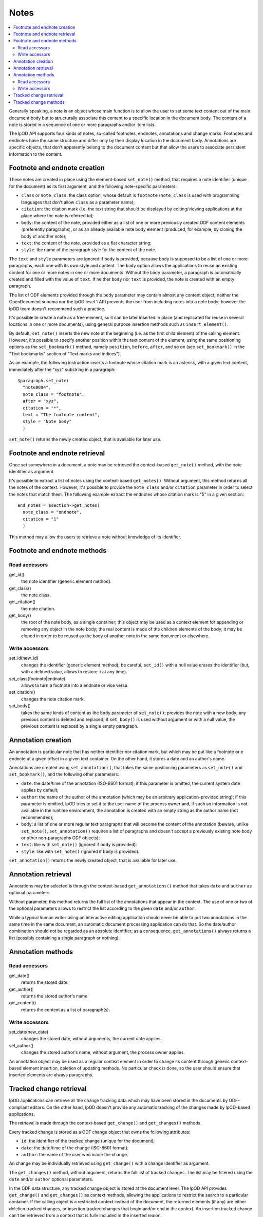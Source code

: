 .. Copyright (c) 2009 Ars Aperta, Itaapy, Pierlis, Talend.

   Authors: Hervé Cauwelier <herve@itaapy.com>
            Jean-Marie Gouarné <jean-marie.gouarne@arsaperta.com>
            Luis Belmar-Letelier <luis@itaapy.com>

   This file is part of Lpod (see: http://lpod-project.org).
   Lpod is free software; you can redistribute it and/or modify it under
   the terms of either:

   a) the GNU General Public License as published by the Free Software
      Foundation, either version 3 of the License, or (at your option)
      any later version.
      Lpod is distributed in the hope that it will be useful,
      but WITHOUT ANY WARRANTY; without even the implied warranty of
      MERCHANTABILITY or FITNESS FOR A PARTICULAR PURPOSE.  See the
      GNU General Public License for more details.
      You should have received a copy of the GNU General Public License
      along with Lpod.  If not, see <http://www.gnu.org/licenses/>.

   b) the Apache License, Version 2.0 (the "License");
      you may not use this file except in compliance with the License.
      You may obtain a copy of the License at
      http://www.apache.org/licenses/LICENSE-2.0


Notes
=========

.. contents::
   :local:

Generally speaking, a note is an object whose main function is to allow the user
to set some text content out of the main document body but to structurally
associate this content to a specific location in the document body. The content
of a note is stored in a sequence of one or more paragraphs and/or item lists.

The lpOD API supports four kinds of notes, so-called footnotes, endnotes,
annotations and change marks. Footnotes and endnotes have the same structure
and differ only by their display location in the document body. Annotations are
specific objects, that don't apparently belong to the document content but that
allow the users to associate persistent information to the content.

Footnote and endnote creation
-----------------------------

These notes are created in place using the element-based ``set_note()`` method,
that requires a note identifier (unique for the document) as its first argument,
and the following note-specific parameters:

- ``class`` or ``note_class``: the class option, whose default is ``footnote``
  (``note_class`` is used with programming languages that don't allow ``class``
  as a parameter name);
- ``citation``: the citation mark (i.e. the text string that should be displayed
  by editing/viewing applications at the place where the note is referred to);
- ``body``: the content of the note, provided either as a list of one or more
  previously created ODF content elements (preferently paragraphs), or as an
  already available note body element (produced, for example, by cloning the
  body of another note);
- ``text``: the content of the note, provided as a flat character string;
- ``style``: the name of the paragraph style for the content of the note.

The ``text`` and ``style`` parameters are ignored if ``body`` is provided,
because ``body`` is supposed to be a list of one or more paragraphs, each one
with its own style and content. The ``body`` option allows the applications to
reuse an existing content for one or more notes in one or more documents.
Without the ``body`` parameter, a paragraph is automatically created and filled
with the value of ``text``. If neither ``body`` nor ``text`` is provided, the
note is created with an empty paragraph.

The list of ODF elements provided through the ``body`` parameter may contain
almost any content object; neither the OpenDocument schema nor the lpOD level 1
API prevents the user from including notes into a note body; however the lpOD
team doesn't recommend such a practice.

It's possible to create a note as a free element, so it can be later inserted
in place (and replicated for reuse in several locations in one or more
documents), using general purpose insertion methods such as
``insert_element()``.

By default, ``set_note()`` inserts the new note at the beginning (i.e. as the
first child element) of the calling element. However, it's possible to specify
another position within the text content of the element, using the same
positioning options as the ``set_bookmark()`` method, namely ``position``,
``before``, ``after``, and so on (see ``set_bookmark()`` in the "Text bookmarks"
section of "Text marks and indices").

As an example, the following instruction inserts a footnote whose citation mark
is an asterisk, with a given text content, immediately after the "xyz" substring
in a paragraph::

  $paragraph.set_note(
    "note0004",
    note_class = "footnote",
    after = "xyz",
    citation = "*",
    text = "The footnote content",
    style = "Note body"
    )
    
``set_note()`` returns the newly created object, that is available for later
use.

Footnote and endnote retrieval
------------------------------

Once set somewhere in a document, a note may be retrieved the context-based
``get_note()`` method, with the note identifier as argument.

It's possible to extract a list of notes using the context-based
``get_notes()``. Without argument, this method returns all the notes of the
context. However, it's possible to provide the ``note_class`` and/or
``citation`` parameter in order to select the notes that match them. The
following example extract the endnotes whose citation mark is "5" in a given
section::

  end_notes = $section->get_notes(
    note_class = "endnote",
    citation = "1"
    )

This method may allow the users to retrieve a note without knowledge of its
identifier.

Footnote and endnote methods
-----------------------------

Read accessors
~~~~~~~~~~~~~~

get_id()
    the note identifier (generic element method).

get_class()
    the note class.

get_citation()
    the note citation.

get_body()
    the root of the note body, as a single container; this object may be used
    as a context element for appending or removing any object in the note body;
    the real content is made of the children elements of the body; it may be
    cloned in order to be reused as the body of another note in the same
    document or elsewhere.

Write accessors
~~~~~~~~~~~~~~~

set_id(new_id)
    changes the identifier (generic element method); be careful, ``set_id()``
    with a null value erases the identifier (but, with a defined value, allows
    to restore it at any time).

set_class(footnote|endnote)
    allows to turn a footnote into a endnote or vice versa.

set_citation()
    changes the note citation mark.

set_body()
    takes the same kinds of content as the ``body`` parameter of ``set_note()``;
    provides the note with a new body; any previous content is deleted and
    replaced; if ``set_body()`` is used without argument or with a null value,
    the previous content is replaced by a single empty paragraph.


Annotation creation
-------------------

An annotation is particular note that has neither identifier nor citation
mark, but which may be put like a footnote or e endnote at a given offset in a
given text container. On the other hand, it stores a date and an author's name.

Annotations are created using ``set_annotation()``, that takes the same
positioning parameters as ``set_note()`` and ``set_bookmark()``, and the
following other parameters:

- ``date``: the date/time of the annotation (ISO-8601 format); if this
  parameter is omitted, the current system date applies by default;

- ``author``: the name of the author of the annotation (which may be an
  arbitrary application-provided string); if this parameter is omitted, lpOD
  tries to set it to the user name of the process owner and, if such an
  information is not available in the runtime environment, the annotation
  is created with an empty string as the author name (not recommended);

- ``body``: a list of one or more regular text paragraphs that will become the
  content of the annotation (beware, unlike ``set_note()``, ``set_annotation()``
  requires a list of paragraphs and doesn't accept a previously existing note
  body or other non-paragraphs ODF objects);

- ``text``: like with ``set_note()`` (ignored if ``body`` is provided);

- ``style``: like with ``set_note()`` (ignored if ``body`` is provided).

``set_annotation()`` returns the newly created object, that is available for
later use.


Annotation retrieval
--------------------

Annotations may be selected is through the context-based ``get_annotations()``
method that takes ``date`` and ``author`` as optional parameters.

Without parameter, this method returns the full list of the annotations that
appear in the context. The use of one or two of the optional parameters allows
to restrict the list according to the given ``date`` and/or ``author``.

While a typical human writer using an interactive editing application should
never be able to put two annotations in the same time in the same document,
an automatic document processing application can do that. So the date/author
combination should not be regarded as an absolute identifier; as a
consequence, ``get_annotations()`` always returns a list (possibly containing
a single paragraph or nothing).

Annotation methods
------------------

Read accessors
~~~~~~~~~~~~~~

get_date()
    returns the stored date.

get_author()
    returns the stored author's name.

get_content()
    returns the content as a list of paragraph(s).

Write accessors
~~~~~~~~~~~~~~~

set_date(new_date)
    changes the stored date; without arguments, the current date applies.

set_author()
    changes the stored author's name; without argument, the process owner
    applies.

An annotation object may be used as a regular context element in order to
change its content through generic context-based element insertion, deletion of
updating methods. No particular check is done, so the user should ensure that
inserted elements are always paragraphs.


Tracked change retrieval
------------------------

lpOD applications can retrieve all the change tracking data which may have been
stored in the documents by ODF-compliant editors. On the other hand, lpOD
doesn't provide any automatic tracking of the changes made by lpOD-based
applications.

The retrieval is made through the context-based ``get_change()`` and
``get_changes()`` methods.

Every tracked change is stored as a ODF change object that owns the following
attributes:

- ``id``: the identifier of the tracked change (unique for the document);
- ``date``: the date/time of the change (ISO-8601 format);
- ``author``: the name of the user who made the change.

An change may be individually retrieved using ``get_change()`` with a change
identifier as argument.

The ``get_changes()`` method, without argument, returns the full list of
tracked changes. The list may be filtered using the ``date`` and/or ``author``
optional parameters.

In the ODF data structure, any tracked change object is stored at the document
level. The lpOD API provides ``get_change()`` and ``get_changes()`` as context
methods, allowing the applications to restrict the search to a particular
container. If the calling object is a restricted context instead of the
document, the returned elements (if any) are either deletion tracked changes, or
insertion tracked changes that begin and/or end in the context. An insertion
tracked change can't be retrieved from a context that is fully included in the
inserted region. 

Tracked change methods
----------------------

Each individual tracked change object, previously selected, own the following
methods:

delete()
    deletes the tracked change, i.e. removes any persistent information about
    the tracked change object from the document.

get_id()
    returns the identifier.

get_date()
    returns the date.

get_author()
    returns the author's name.
  
get_type()
    returns the type of change, that is either ``insertion`` or ``deletion``.

get_deleted_content()
    returns the content of the deleted content as a list of ODF elements, if
    the change type is ``deletion`` (and returns a null value otherwise).

get_change_mark()
    returns the position mark of the change; if the change type is ``deletion``,
    this object is located at the place of the deleted content; if the change
    type is ``insertion``, it's located at the beginning of the inserted
    content.

get_insertion_marks()
    if the change type is ``insertion``, returns a pair of position mark
    elements, respectively located at the beginning and at the end of the
    inserted content (this pair of elements may be used in a similar way as
    the start and end elements of a range bookmark, in order to determine the
    limits of the inserted content); it returns nothing if the change type is
    ``deletion``.




